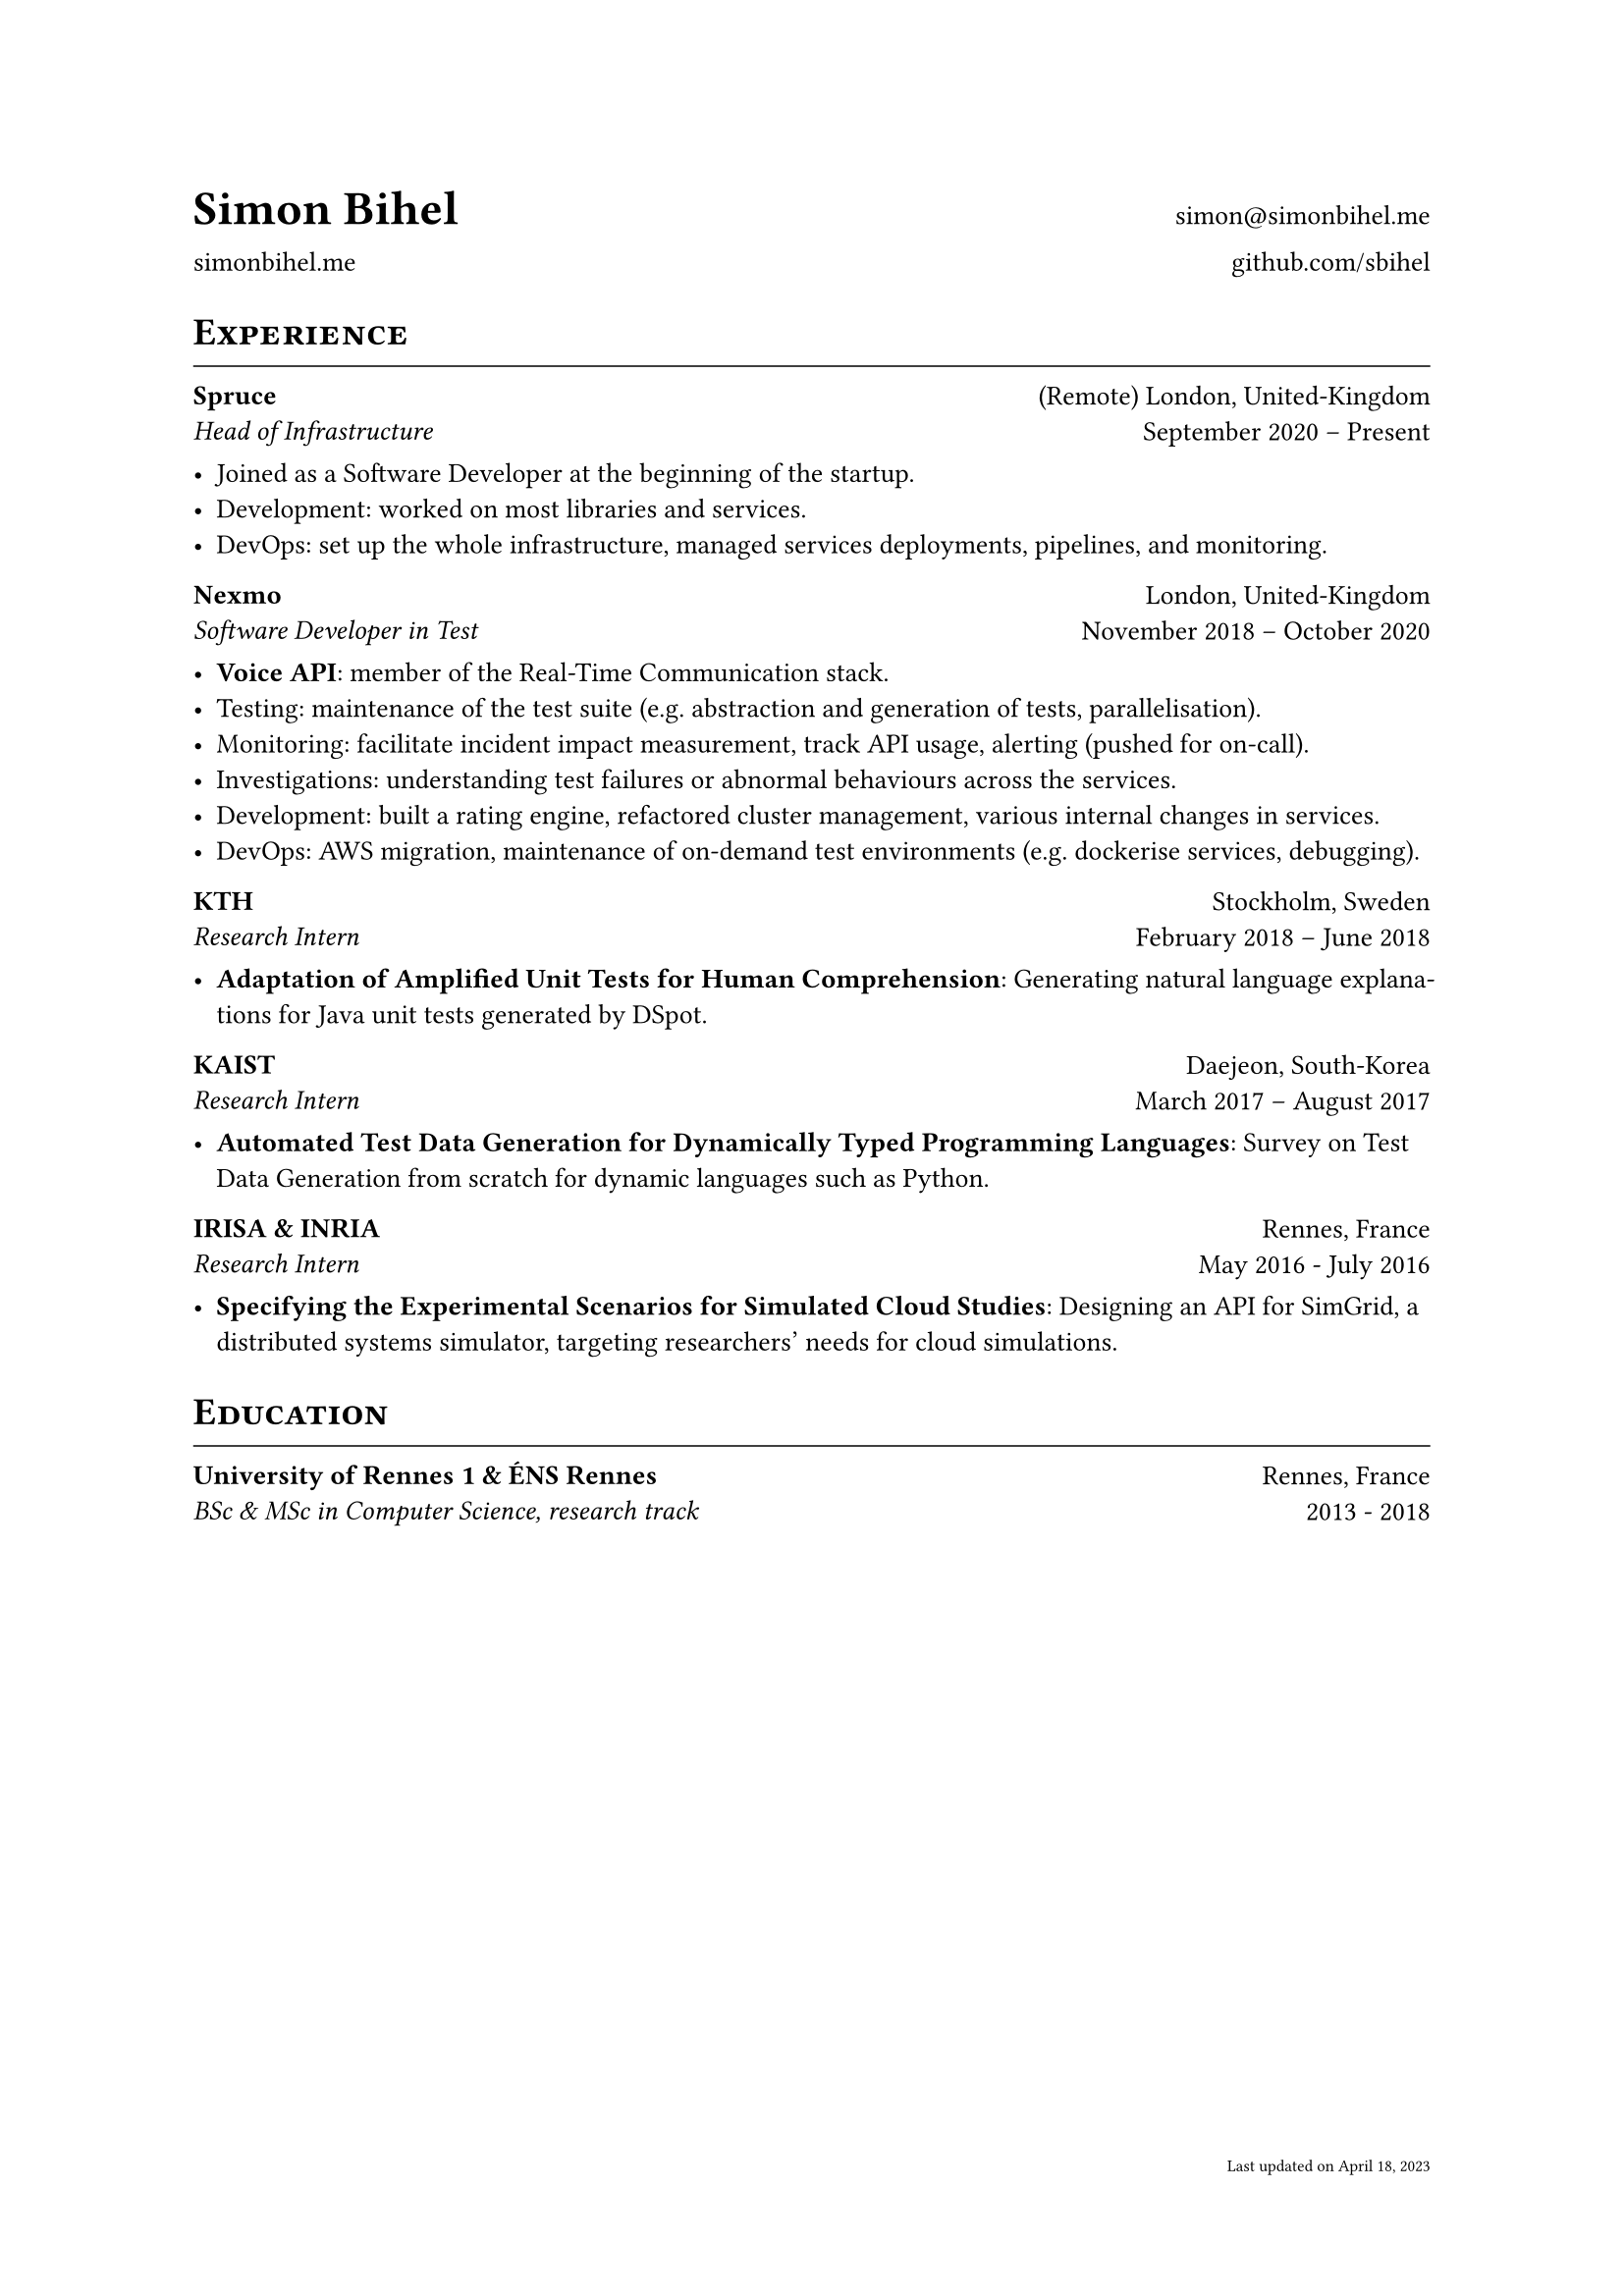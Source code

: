 #let cv(author: "", website: "", email: "", github: "", body) = {
  set document(author: author, title: "#author - Resume")
  set text(font: "Linux Libertine", lang: "en", size: 10pt)
  set page(
    footer: [
      #set align(right)
      #set text(6pt)
      Last updated on April 18, 2023
    ]
  )

  show heading: it => [
    #pad(bottom: -10pt, [#smallcaps(it.body)])
    #line(length: 100%, stroke: 0.5pt)
  ]

  grid(
    columns: (50%, 50%),
    rows: auto,
    row-gutter: 1.5%,
    align(left + bottom)[
      #block(text(weight: 700, 1.75em, author))
    ],
    align(right + bottom)[
      #email
    ],
    align(left + bottom)[
      #website
    ],
    align(right + bottom)[
      #github
    ],
  )

  // Main body.
  set par(justify: true)

  body
}

#let exp(place, title, location, time, details) = {
  pad(
    bottom: 10%,
    grid(
      columns: (auto, 1fr),
      align(left)[
        *#place* \
        #emph[#title]
      ],
      align(right)[
        #location \
        #time
      ]
    )
  )
  details
}

// ------------

#show: cv.with(
  author: "Simon Bihel",
  website: [#link("https://simonbihel.me/")[simonbihel.me]],
  email: [#link("mailto:simon@simonbihel.me")],
  github: [#link("https://github.com/sbihel")[github.com/sbihel]],
)

= Experience
#exp(
  "Spruce",
  "Head of Infrastructure",
  "(Remote) London, United-Kingdom",
  "September 2020 – Present",
  [
    - Joined as a Software Developer at the beginning of the startup.
    - Development: worked on most libraries and services.
    - DevOps: set up the whole infrastructure, managed services deployments, pipelines, and monitoring.
  ]
)
#exp(
  "Nexmo",
  "Software Developer in Test",
  "London, United-Kingdom",
  "November 2018 – October 2020",
  [
    - *Voice API*: member of the Real-Time Communication stack.
    - Testing: maintenance of the test suite (e.g. abstraction and generation of tests, parallelisation).
    - Monitoring: facilitate incident impact measurement, track API usage, alerting (pushed for on-call).
    - Investigations: understanding test failures or abnormal behaviours across the services.
    - Development: built a rating engine, refactored cluster management, various internal changes in services.
    - DevOps: AWS migration, maintenance of on-demand test environments (e.g. dockerise services, debugging).
  ]
)
#exp(
  "KTH",
  "Research Intern",
  "Stockholm, Sweden",
  "February 2018 – June 2018",
  [
    - *Adaptation of Amplified Unit Tests for Human Comprehension*: Generating natural language explanations for Java unit tests generated by DSpot.
  ]
)
#exp(
  "KAIST",
  "Research Intern",
  "Daejeon, South-Korea",
  "March 2017 – August 2017",
  [
    - *Automated Test Data Generation for Dynamically Typed Programming Languages*: Survey on Test Data Generation from scratch for dynamic languages such as Python.
  ]
)
#exp(
  "IRISA & INRIA",
  "Research Intern",
  "Rennes, France",
  "May 2016 - July 2016",
  [
    - *Specifying the Experimental Scenarios for Simulated Cloud Studies*: Designing an API for SimGrid, a distributed systems simulator, targeting researchers’ needs for cloud simulations.
  ]
)

= Education
#exp(
  "University of Rennes 1 & ÉNS Rennes",
  "BSc & MSc in Computer Science, research track",
  "Rennes, France",
  "2013 - 2018",
  []
)
